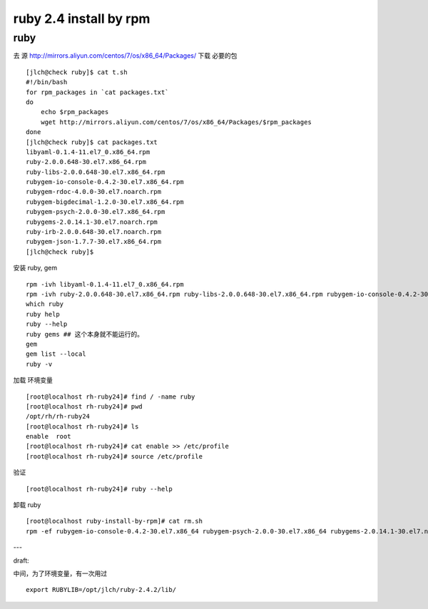==============================
ruby 2.4 install by rpm
==============================

ruby
^^^^

去 源 http://mirrors.aliyun.com/centos/7/os/x86_64/Packages/ 下载 必要的包 

::

    [jlch@check ruby]$ cat t.sh 
    #!/bin/bash
    for rpm_packages in `cat packages.txt`
    do
        echo $rpm_packages
        wget http://mirrors.aliyun.com/centos/7/os/x86_64/Packages/$rpm_packages
    done
    [jlch@check ruby]$ cat packages.txt 
    libyaml-0.1.4-11.el7_0.x86_64.rpm
    ruby-2.0.0.648-30.el7.x86_64.rpm
    ruby-libs-2.0.0.648-30.el7.x86_64.rpm
    rubygem-io-console-0.4.2-30.el7.x86_64.rpm
    rubygem-rdoc-4.0.0-30.el7.noarch.rpm
    rubygem-bigdecimal-1.2.0-30.el7.x86_64.rpm
    rubygem-psych-2.0.0-30.el7.x86_64.rpm
    rubygems-2.0.14.1-30.el7.noarch.rpm
    ruby-irb-2.0.0.648-30.el7.noarch.rpm
    rubygem-json-1.7.7-30.el7.x86_64.rpm
    [jlch@check ruby]$ 


安装 ruby, gem

::

	rpm -ivh libyaml-0.1.4-11.el7_0.x86_64.rpm
	rpm -ivh ruby-2.0.0.648-30.el7.x86_64.rpm ruby-libs-2.0.0.648-30.el7.x86_64.rpm rubygem-io-console-0.4.2-30.el7.x86_64.rpm rubygem-rdoc-4.0.0-30.el7.noarch.rpm rubygem-bigdecimal-1.2.0-30.el7.x86_64.rpm rubygem-psych-2.0.0-30.el7.x86_64.rpm rubygems-2.0.14.1-30.el7.noarch.rpm ruby-irb-2.0.0.648-30.el7.noarch.rpm rubygem-json-1.7.7-30.el7.x86_64.rpm
	which ruby
	ruby help
	ruby --help
	ruby gems ## 这个本身就不能运行的。
	gem 
	gem list --local
	ruby -v

加载 环境变量

::

    [root@localhost rh-ruby24]# find / -name ruby
    [root@localhost rh-ruby24]# pwd
    /opt/rh/rh-ruby24
    [root@localhost rh-ruby24]# ls
    enable  root
    [root@localhost rh-ruby24]# cat enable >> /etc/profile
    [root@localhost rh-ruby24]# source /etc/profile

验证

::

    [root@localhost rh-ruby24]# ruby --help

卸载 ruby 

::

    [root@localhost ruby-install-by-rpm]# cat rm.sh
    rpm -ef rubygem-io-console-0.4.2-30.el7.x86_64 rubygem-psych-2.0.0-30.el7.x86_64 rubygems-2.0.14.1-30.el7.noarch ruby-irb-2.0.0.648-30.el7.noarch ruby-libs-2.0.0.648-30.el7.x86_64 rubygem-bigdecimal-1.2.0-30.el7.x86_64 rubygem-json-1.7.7-30.el7.x86_64 ruby-2.0.0.648-30.el7.x86_64 rubygem-rdoc-4.0.0-30.el7.noarch



---

draft:

中间，为了环境变量，有一次用过

::

    export RUBYLIB=/opt/jlch/ruby-2.4.2/lib/
